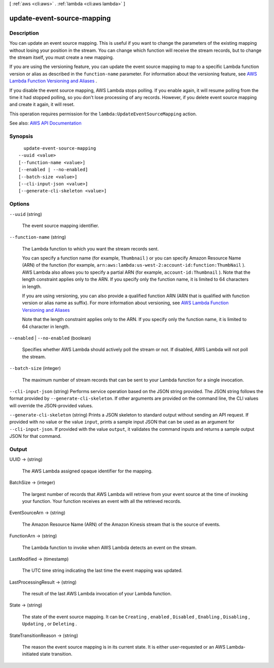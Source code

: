 [ :ref:`aws <cli:aws>` . :ref:`lambda <cli:aws lambda>` ]

.. _cli:aws lambda update-event-source-mapping:


***************************
update-event-source-mapping
***************************



===========
Description
===========



You can update an event source mapping. This is useful if you want to change the parameters of the existing mapping without losing your position in the stream. You can change which function will receive the stream records, but to change the stream itself, you must create a new mapping.

 

If you are using the versioning feature, you can update the event source mapping to map to a specific Lambda function version or alias as described in the ``function-name`` parameter. For information about the versioning feature, see `AWS Lambda Function Versioning and Aliases <http://docs.aws.amazon.com/lambda/latest/dg/versioning-aliases.html>`_ . 

 

If you disable the event source mapping, AWS Lambda stops polling. If you enable again, it will resume polling from the time it had stopped polling, so you don't lose processing of any records. However, if you delete event source mapping and create it again, it will reset.

 

This operation requires permission for the ``lambda:UpdateEventSourceMapping`` action.



See also: `AWS API Documentation <https://docs.aws.amazon.com/goto/WebAPI/lambda-2015-03-31/UpdateEventSourceMapping>`_


========
Synopsis
========

::

    update-event-source-mapping
  --uuid <value>
  [--function-name <value>]
  [--enabled | --no-enabled]
  [--batch-size <value>]
  [--cli-input-json <value>]
  [--generate-cli-skeleton <value>]




=======
Options
=======

``--uuid`` (string)


  The event source mapping identifier.

  

``--function-name`` (string)


  The Lambda function to which you want the stream records sent.

   

  You can specify a function name (for example, ``Thumbnail`` ) or you can specify Amazon Resource Name (ARN) of the function (for example, ``arn:aws:lambda:us-west-2:account-id:function:ThumbNail`` ). AWS Lambda also allows you to specify a partial ARN (for example, ``account-id:Thumbnail`` ). Note that the length constraint applies only to the ARN. If you specify only the function name, it is limited to 64 characters in length. 

   

  If you are using versioning, you can also provide a qualified function ARN (ARN that is qualified with function version or alias name as suffix). For more information about versioning, see `AWS Lambda Function Versioning and Aliases <http://docs.aws.amazon.com/lambda/latest/dg/versioning-aliases.html>`_  

   

  Note that the length constraint applies only to the ARN. If you specify only the function name, it is limited to 64 character in length.

  

``--enabled`` | ``--no-enabled`` (boolean)


  Specifies whether AWS Lambda should actively poll the stream or not. If disabled, AWS Lambda will not poll the stream.

  

``--batch-size`` (integer)


  The maximum number of stream records that can be sent to your Lambda function for a single invocation.

  

``--cli-input-json`` (string)
Performs service operation based on the JSON string provided. The JSON string follows the format provided by ``--generate-cli-skeleton``. If other arguments are provided on the command line, the CLI values will override the JSON-provided values.

``--generate-cli-skeleton`` (string)
Prints a JSON skeleton to standard output without sending an API request. If provided with no value or the value ``input``, prints a sample input JSON that can be used as an argument for ``--cli-input-json``. If provided with the value ``output``, it validates the command inputs and returns a sample output JSON for that command.



======
Output
======

UUID -> (string)

  

  The AWS Lambda assigned opaque identifier for the mapping.

  

  

BatchSize -> (integer)

  

  The largest number of records that AWS Lambda will retrieve from your event source at the time of invoking your function. Your function receives an event with all the retrieved records.

  

  

EventSourceArn -> (string)

  

  The Amazon Resource Name (ARN) of the Amazon Kinesis stream that is the source of events.

  

  

FunctionArn -> (string)

  

  The Lambda function to invoke when AWS Lambda detects an event on the stream.

  

  

LastModified -> (timestamp)

  

  The UTC time string indicating the last time the event mapping was updated.

  

  

LastProcessingResult -> (string)

  

  The result of the last AWS Lambda invocation of your Lambda function.

  

  

State -> (string)

  

  The state of the event source mapping. It can be ``Creating`` , ``enabled`` , ``Disabled`` , ``Enabling`` , ``Disabling`` , ``Updating`` , or ``Deleting`` .

  

  

StateTransitionReason -> (string)

  

  The reason the event source mapping is in its current state. It is either user-requested or an AWS Lambda-initiated state transition.

  

  

